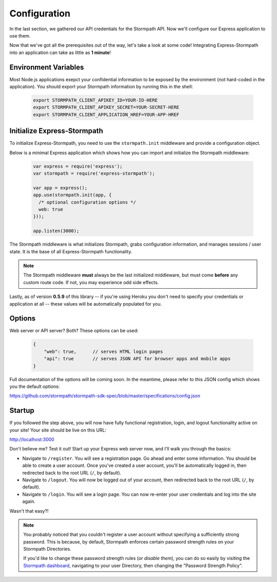 .. _configuration:


Configuration
=============

In the last section, we gathered our API credentials for the Stormpath API.
Now we'll configure our Express application to use them.

Now that we've got all the prerequisites out of the way, let's take a look at
some code!  Integrating Express-Stormpath into an application can take as little
as **1 minute**!

Environment Variables
--------------------------
Most Node.js applications exepct your confidential information to be
exposed by the environment (not hard-coded in the application).  You
should export your Stormpath information by running this in the shell:

 .. code-block:: bash

    export STORMPATH_CLIENT_APIKEY_ID=YOUR-ID-HERE
    export STORMPATH_CLIENT_APIKEY_SECRET=YOUR-SECRET-HERE
    export STORMPATH_CLIENT_APPLICATION_HREF=YOUR-APP-HREF

Initialize Express-Stormpath
----------------------------

To initialize Express-Stormpath, you need to use the ``stormpath.init``
middleware and provide a configuration object.

Below is a minimal Express application which shows how you can import and
initialize the Stormpath middleware:

 .. code-block:: javascript

    var express = require('express');
    var stormpath = require('express-stormpath');

    var app = express();
    app.use(stormpath.init(app, {
      /* optional configuration options */
      web: true
    }));

    app.listen(3000);

The Stormpath middleware is what initializes Stormpath, grabs configuration
information, and manages sessions / user state.  It is the base of all
Express-Stormpath functionality.


.. note::
    The Stormpath middleware **must** always be the last initialized middleware,
    but must come **before** any custom route code.  If not, you may experience
    odd side effects.

Lastly, as of version **0.5.9** of this library -- if you're using Heroku you
don't need to specify your credentials or application at all -- these values
will be automatically populated for you.

Options
--------

Web server or API server? Both?  These options can be used:

 .. code-block:: javascript

    {
        "web": true,      // serves HTML login pages
        "api": true       // serves JSON API for browser apps and mobile apps
    }

Full documentation of the options will be coming soon.  In the meantime, please
refer to this JSON config which shows you the default options:

https://github.com/stormpath/stormpath-sdk-spec/blob/master/specifications/config.json


Startup
--------------

If you followed the step above, you will now have fully functional
registration, login, and logout functionality active on your site!  Your site
should be live on this URL:

http://localhost:3000

Don't believe me?  Test it out!  Start up your Express web server now, and I'll
walk you through the basics:

- Navigate to ``/register``.  You will see a registration page.  Go ahead and
  enter some information.  You should be able to create a user account.  Once
  you've created a user account, you'll be automatically logged in, then
  redirected back to the root URL (``/``, by default).
- Navigate to ``/logout``.  You will now be logged out of your account, then
  redirected back to the root URL (``/``, by default).
- Navigate to ``/login``.  You will see a login page.  You can now re-enter
  your user credentials and log into the site again.

Wasn't that easy?!

.. note::
    You probably noticed that you couldn't register a user account without
    specifying a sufficiently strong password.  This is because, by default,
    Stormpath enforces certain password strength rules on your Stormpath
    Directories.

    If you'd like to change these password strength rules (*or disable them*),
    you can do so easily by visiting the `Stormpath dashboard`_, navigating to
    your user Directory, then changing the "Password Strength Policy".


.. _Stormpath applications: https://api.stormpath.com/v#!applications
.. _Stormpath dashboard: https://api.stormpath.com/ui/dashboard
